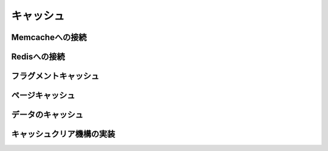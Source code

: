 ===========================================================================
キャッシュ
===========================================================================


Memcacheへの接続
===========================================================================

Redisへの接続
===========================================================================

フラグメントキャッシュ
===========================================================================

ページキャッシュ
===========================================================================

データのキャッシュ     
===========================================================================

キャッシュクリア機構の実装
===========================================================================

